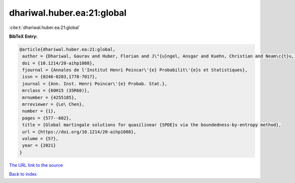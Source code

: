 dhariwal.huber.ea:21:global
===========================

:cite:t:`dhariwal.huber.ea:21:global`

**BibTeX Entry:**

.. code-block:: bibtex

   @article{dhariwal.huber.ea:21:global,
    author = {Dhariwal, Gaurav and Huber, Florian and J\"{u}ngel, Ansgar and Kuehn, Christian and Neam\c{t}u, Alexandra},
    doi = {10.1214/20-aihp1088},
    fjournal = {Annales de l'Institut Henri Poincar\'{e} Probabilit\'{e}s et Statistiques},
    issn = {0246-0203,1778-7017},
    journal = {Ann. Inst. Henri Poincar\'{e} Probab. Stat.},
    mrclass = {60H15 (35R60)},
    mrnumber = {4255185},
    mrreviewer = {Le\ Chen},
    number = {1},
    pages = {577--602},
    title = {Global martingale solutions for quasilinear {SPDE}s via the boundedness-by-entropy method},
    url = {https://doi.org/10.1214/20-aihp1088},
    volume = {57},
    year = {2021}
   }
`The URL link to the source <ttps://doi.org/10.1214/20-aihp1088}>`_


`Back to index <../By-Cite-Keys.html>`_
